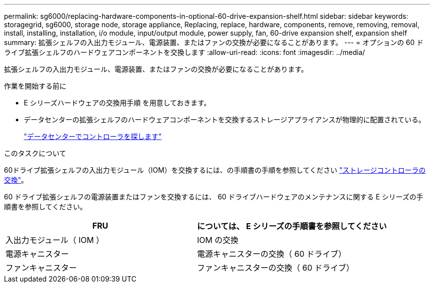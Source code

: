 ---
permalink: sg6000/replacing-hardware-components-in-optional-60-drive-expansion-shelf.html 
sidebar: sidebar 
keywords: storagegrid, sg6000, storage node, storage appliance, Replacing, replace, hardware, components, remove, removing, removal, install, installing, installation, i/o module, input/output module, power supply, fan, 60-drive expansion shelf, expansion shelf 
summary: 拡張シェルフの入出力モジュール、電源装置、またはファンの交換が必要になることがあります。 
---
= オプションの 60 ドライブ拡張シェルフのハードウェアコンポーネントを交換します
:allow-uri-read: 
:icons: font
:imagesdir: ../media/


[role="lead"]
拡張シェルフの入出力モジュール、電源装置、またはファンの交換が必要になることがあります。

.作業を開始する前に
* E シリーズハードウェアの交換用手順 を用意しておきます。
* データセンターの拡張シェルフのハードウェアコンポーネントを交換するストレージアプライアンスが物理的に配置されている。
+
link:locating-controller-in-data-center.html["データセンターでコントローラを探します"]



.このタスクについて
60ドライブ拡張シェルフの入出力モジュール（IOM）を交換するには、の手順書の手順を参照してください link:replacing-storage-controller-sg6000.html["ストレージコントローラの交換"]。

60 ドライブ拡張シェルフの電源装置またはファンを交換するには、 60 ドライブハードウェアのメンテナンスに関する E シリーズの手順書を参照してください。

|===
| FRU | については、 E シリーズの手順書を参照してください 


 a| 
入出力モジュール（ IOM ）
 a| 
IOM の交換



 a| 
電源キャニスター
 a| 
電源キャニスターの交換（ 60 ドライブ）



 a| 
ファンキャニスター
 a| 
ファンキャニスターの交換（ 60 ドライブ）

|===